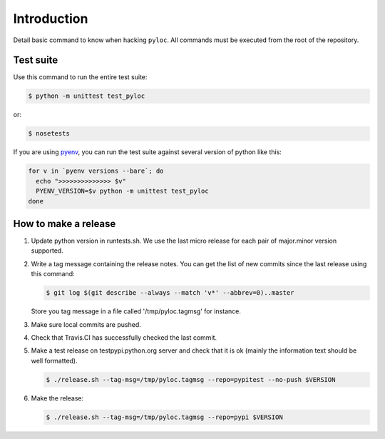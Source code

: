 Introduction
============

Detail basic command to know when hacking ``pyloc``.
All commands must be executed from the root of the repository.

Test suite
----------

Use this command to run the entire test suite:

.. code:: bash

    $ python -m unittest test_pyloc

or:

.. code:: bash

    $ nosetests

If you are using `pyenv <https://github.com/yyuu/pyenv>`_, you can run
the test suite against several version of python like this:

.. code:: bash

    for v in `pyenv versions --bare`; do
      echo ">>>>>>>>>>>>>> $v"
      PYENV_VERSION=$v python -m unittest test_pyloc
    done

How to make a release
---------------------

1. Update python version in runtests.sh. We use the last micro release
   for each pair of major.minor version supported.

2. Write a tag message containing the release notes. You can get the
   list of new commits since the last release using this command:

   .. code:: bash

       $ git log $(git describe --always --match 'v*' --abbrev=0)..master

   Store you tag message in a file called '/tmp/pyloc.tagmsg' for
   instance.

3. Make sure local commits are pushed.

4. Check that Travis.CI has successfully checked the last commit.

5. Make a test release on testpypi.python.org server and check that it
   is ok (mainly the information text should be well formatted).

   .. code:: bash

       $ ./release.sh --tag-msg=/tmp/pyloc.tagmsg --repo=pypitest --no-push $VERSION

6. Make the release:

   .. code:: bash

       $ ./release.sh --tag-msg=/tmp/pyloc.tagmsg --repo=pypi $VERSION
